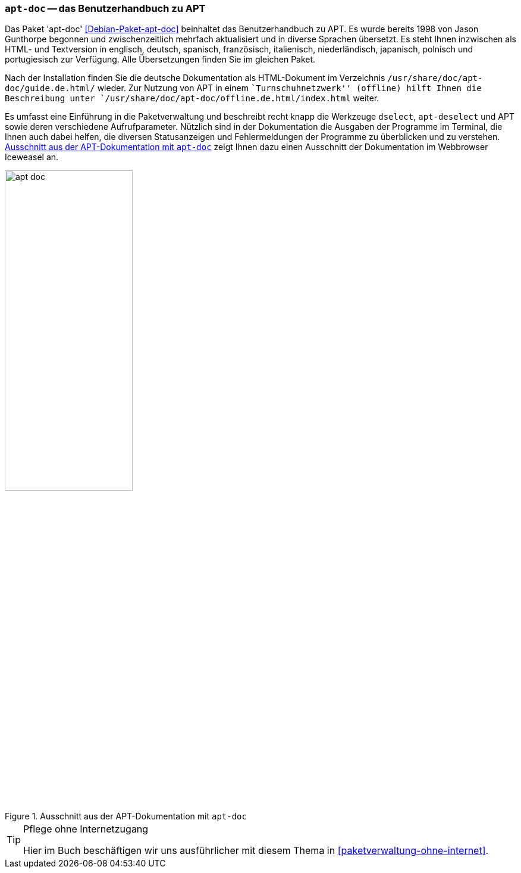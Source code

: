 // Datei: ./werkzeuge/dokumentation/apt-doc.adoc

// Baustelle: Fertig

[[apt-doc]]

=== `apt-doc` -- das Benutzerhandbuch zu APT ===

// Stichworte für den Index
(((Debianpaket, apt-doc)))
(((Dokumentation, Benutzerhandbuch zu APT)))
(((Dokumentation, offline)))
Das Paket 'apt-doc' <<Debian-Paket-apt-doc>> beinhaltet das
Benutzerhandbuch zu APT. Es wurde bereits 1998 von Jason Gunthorpe
begonnen und zwischenzeitlich mehrfach aktualisiert und in diverse
Sprachen übersetzt. Es steht Ihnen inzwischen als HTML- und Textversion
in englisch, deutsch, spanisch, französisch, italienisch,
niederländisch, japanisch, polnisch und portugiesisch zur Verfügung.
Alle Übersetzungen finden Sie im gleichen Paket.

Nach der Installation finden Sie die deutsche Dokumentation als
HTML-Dokument im Verzeichnis `/usr/share/doc/apt-doc/guide.de.html/`
wieder. Zur Nutzung von APT in einem ``Turnschuhnetzwerk'' (offline)
hilft Ihnen die Beschreibung unter 
`/usr/share/doc/apt-doc/offline.de.html/index.html` weiter.

// Stichworte für den Index
(((APT)))
(((apt-dselect)))
(((dselect)))
Es umfasst eine Einführung in die Paketverwaltung und beschreibt recht
knapp die Werkzeuge `dselect`, `apt-deselect` und APT sowie deren
verschiedene Aufrufparameter. Nützlich sind in der Dokumentation die
Ausgaben der Programme im Terminal, die Ihnen auch dabei helfen, die
diversen Statusanzeigen und Fehlermeldungen der Programme zu überblicken
und zu verstehen. <<fig.apt-doc>> zeigt Ihnen dazu einen Ausschnitt der
Dokumentation im Webbrowser Iceweasel an.

.Ausschnitt aus der APT-Dokumentation mit `apt-doc`
image::werkzeuge/dokumentation/apt-doc.png[id="fig.apt-doc", width="50%"]

[TIP]
.Pflege ohne Internetzugang
====
Hier im Buch beschäftigen wir uns ausführlicher mit diesem Thema in
<<paketverwaltung-ohne-internet>>.
====

// Datei (Ende): ./werkzeuge/dokumentation/apt-doc.adoc
